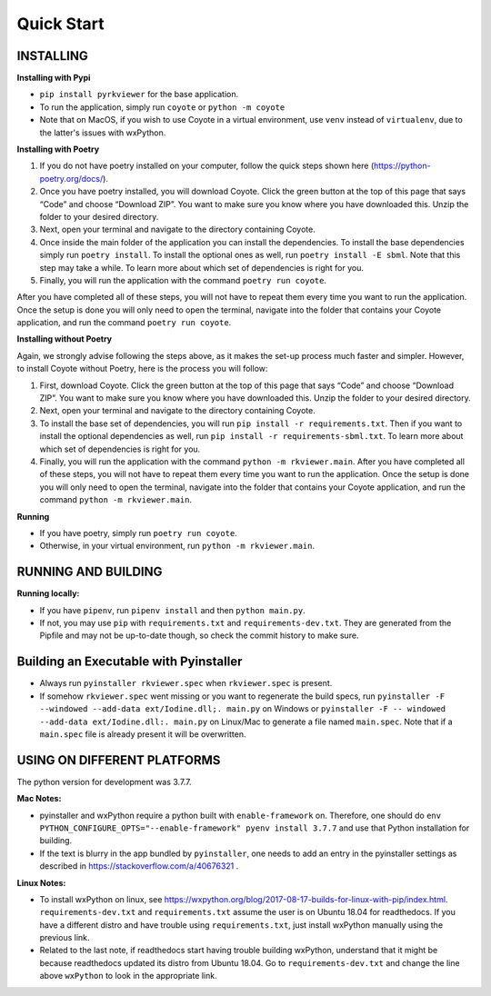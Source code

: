 .. _QS:

====================
Quick Start
====================

--------------------------
INSTALLING
--------------------------

**Installing with Pypi**

* ``pip install pyrkviewer`` for the base application.

* To run the application, simply run ``coyote`` or ``python -m coyote``

* Note that on MacOS, if you wish to use Coyote in a virtual environment, use ``venv`` instead of ``virtualenv``, due to the latter's issues with wxPython.

**Installing with Poetry**

1. If you do not have poetry installed on your computer, follow the quick steps shown here (https://python-poetry.org/docs/).

2. Once you have poetry installed, you will download Coyote. Click the green button at the top of this page that says “Code” and choose “Download ZIP”. You want to make sure you know where you have downloaded this. Unzip the folder to your desired directory.

3. Next, open your terminal and navigate to the directory containing Coyote.

4. Once inside the main folder of the application you can install the dependencies. To install the base dependencies simply run ``poetry install``. To install the optional ones as well, run ``poetry install -E sbml``. Note that this step may take a while. To learn more about which set of dependencies is right for you.

5. Finally, you will run the application with the command ``poetry run coyote``.

After you have completed all of these steps, you will not have to repeat them every time you want to run the application. Once the setup is done you will only need to open the terminal, navigate into the folder that contains your Coyote application, and run the command ``poetry run coyote``.

**Installing without Poetry**

Again, we strongly advise following the steps above, as it makes the set-up process much faster and simpler. However, to install Coyote without Poetry, here is the process you will follow:

1. First, download Coyote. Click the green button at the top of this page that says “Code” and choose “Download ZIP”. You want to make sure you know where you have downloaded this. Unzip the folder to your desired directory.

2. Next, open your terminal and navigate to the directory containing Coyote.

3. To install the base set of dependencies, you will run ``pip install -r requirements.txt``. Then if you want to install the optional dependencies as well, run ``pip install -r requirements-sbml.txt``. To learn more about which set of dependencies is right for you.

4. Finally, you will run the application with the command ``python -m rkviewer.main``. After you have completed all of these steps, you will not have to repeat them every time you want to run the application. Once the setup is done you will only need to open the terminal, navigate into the folder that contains your Coyote application, and run the command ``python -m rkviewer.main``.

**Running**

* If you have poetry, simply run ``poetry run coyote``.

* Otherwise, in your virtual environment, run ``python -m rkviewer.main``.

--------------------------------------------------
RUNNING AND BUILDING
--------------------------------------------------

**Running locally:**

* If you have ``pipenv``, run ``pipenv install`` and then ``python main.py``.

* If not, you may use ``pip`` with ``requirements.txt`` and ``requirements-dev.txt``. They are generated from the Pipfile and may not be up-to-date though, so check the commit history to make sure.

--------------------------------------------------
Building an Executable with Pyinstaller
--------------------------------------------------

* Always run ``pyinstaller rkviewer.spec`` when ``rkviewer.spec`` is present.

* If somehow ``rkviewer.spec`` went missing or you want to regenerate the build specs, run ``pyinstaller -F --windowed --add-data ext/Iodine.dll;. main.py`` on Windows or ``pyinstaller -F -- windowed --add-data ext/Iodine.dll:. main.py`` on Linux/Mac to generate a file named ``main.spec``. Note that if a ``main.spec`` file is already present it will be overwritten.

--------------------------------------------------
USING ON DIFFERENT PLATFORMS
--------------------------------------------------

The python version for development was 3.7.7.

**Mac Notes:**

* pyinstaller and wxPython require a python built with ``enable-framework`` on. Therefore, one should do ``env PYTHON_CONFIGURE_OPTS="--enable-framework" pyenv install 3.7.7`` and use that Python installation for building.

* If the text is blurry in the app bundled by ``pyinstaller``, one needs to add an entry in the pyinstaller settings as described in https://stackoverflow.com/a/40676321 .

**Linux Notes:**

* To install wxPython on linux, see https://wxpython.org/blog/2017-08-17-builds-for-linux-with-pip/index.html. ``requirements-dev.txt`` and ``requirements.txt`` assume the user is on Ubuntu 18.04 for readthedocs. If you have a different distro and have trouble using ``requirements.txt``, just install wxPython manually using the previous link.

* Related to the last note, if readthedocs start having trouble building wxPython, understand that it might be because readthedocs updated its distro from Ubuntu 18.04. Go to ``requirements-dev.txt`` and change the line above ``wxPython`` to look in the appropriate link.
